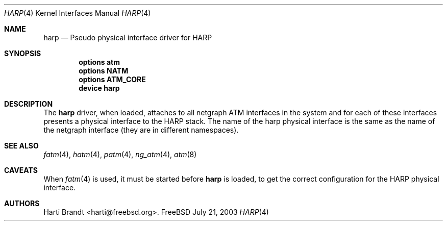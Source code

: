 .\"
.\" Copyright (c) 2003
.\"	Fraunhofer Institute for Open Communication Systems (FhG Fokus).
.\" 	All rights reserved.
.\"
.\" Redistribution and use in source and binary forms, with or without
.\" modification, are permitted provided that the following conditions
.\" are met:
.\" 1. Redistributions of source code must retain the above copyright
.\"    notice, this list of conditions and the following disclaimer.
.\" 2. Redistributions in binary form must reproduce the above copyright
.\"    notice, this list of conditions and the following disclaimer in the
.\"    documentation and/or other materials provided with the distribution.
.\"
.\" THIS SOFTWARE IS PROVIDED BY THE AUTHOR AND CONTRIBUTORS ``AS IS'' AND
.\" ANY EXPRESS OR IMPLIED WARRANTIES, INCLUDING, BUT NOT LIMITED TO, THE
.\" IMPLIED WARRANTIES OF MERCHANTABILITY AND FITNESS FOR A PARTICULAR PURPOSE
.\" ARE DISCLAIMED.  IN NO EVENT SHALL THE AUTHOR OR CONTRIBUTORS BE LIABLE
.\" FOR ANY DIRECT, INDIRECT, INCIDENTAL, SPECIAL, EXEMPLARY, OR CONSEQUENTIAL
.\" DAMAGES (INCLUDING, BUT NOT LIMITED TO, PROCUREMENT OF SUBSTITUTE GOODS
.\" OR SERVICES; LOSS OF USE, DATA, OR PROFITS; OR BUSINESS INTERRUPTION)
.\" HOWEVER CAUSED AND ON ANY THEORY OF LIABILITY, WHETHER IN CONTRACT, STRICT
.\" LIABILITY, OR TORT (INCLUDING NEGLIGENCE OR OTHERWISE) ARISING IN ANY WAY
.\" OUT OF THE USE OF THIS SOFTWARE, EVEN IF ADVISED OF THE POSSIBILITY OF
.\" SUCH DAMAGE.
.\"
.\" Author: Hartmut Brandt <harti@freebsd.org>
.\"
.\" $FreeBSD$
.\" 
.\" harp(4) man page
.\"
.Dd July 21, 2003
.Dt HARP 4
.Os FreeBSD
.Sh NAME
.Nm harp
.Nd Pseudo physical interface driver for HARP
.Sh SYNOPSIS
.Cd options atm
.Cd options NATM
.Cd options ATM_CORE
.Cd device harp
.Sh DESCRIPTION
The
.Nm
driver, when loaded, attaches to all netgraph ATM interfaces in the system and for
each of these interfaces presents a physical interface to the HARP stack.
The name of the harp physical interface is the same as the name of the
netgraph interface (they are in different namespaces).
.Sh SEE ALSO
.Xr fatm 4 ,
.Xr hatm 4 ,
.Xr patm 4 ,
.Xr ng_atm 4 ,
.Xr atm 8
.Sh CAVEATS
When
.Xr fatm 4
is used, it must be started before
.Nm
is loaded, to get the correct configuration for the HARP physical interface.
.Sh AUTHORS
.An Harti Brandt Aq harti@freebsd.org .
